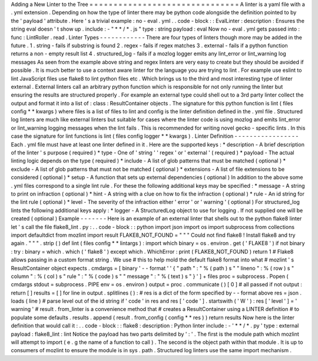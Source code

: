 Adding
a
New
Linter
to
the
Tree
=
=
=
=
=
=
=
=
=
=
=
=
=
=
=
=
=
=
=
=
=
=
=
=
=
=
=
=
=
=
=
A
linter
is
a
yaml
file
with
a
.
yml
extension
.
Depending
on
how
the
type
of
linter
there
may
be
python
code
alongside
the
definition
pointed
to
by
the
'
payload
'
attribute
.
Here
'
s
a
trivial
example
:
no
-
eval
.
yml
.
.
code
-
block
:
:
EvalLinter
:
description
:
Ensures
the
string
eval
doesn
'
t
show
up
.
include
:
-
"
*
*
/
*
.
js
"
type
:
string
payload
:
eval
Now
no
-
eval
.
yml
gets
passed
into
:
func
:
LintRoller
.
read
.
Linter
Types
-
-
-
-
-
-
-
-
-
-
-
-
There
are
four
types
of
linters
though
more
may
be
added
in
the
future
.
1
.
string
-
fails
if
substring
is
found
2
.
regex
-
fails
if
regex
matches
3
.
external
-
fails
if
a
python
function
returns
a
non
-
empty
result
list
4
.
structured_log
-
fails
if
a
mozlog
logger
emits
any
lint_error
or
lint_warning
log
messages
As
seen
from
the
example
above
string
and
regex
linters
are
very
easy
to
create
but
they
should
be
avoided
if
possible
.
It
is
much
better
to
use
a
context
aware
linter
for
the
language
you
are
trying
to
lint
.
For
example
use
eslint
to
lint
JavaScript
files
use
flake8
to
lint
python
files
etc
.
Which
brings
us
to
the
third
and
most
interesting
type
of
linter
external
.
External
linters
call
an
arbitrary
python
function
which
is
responsible
for
not
only
running
the
linter
but
ensuring
the
results
are
structured
properly
.
For
example
an
external
type
could
shell
out
to
a
3rd
party
linter
collect
the
output
and
format
it
into
a
list
of
:
class
:
ResultContainer
objects
.
The
signature
for
this
python
function
is
lint
(
files
config
*
*
kwargs
)
where
files
is
a
list
of
files
to
lint
and
config
is
the
linter
definition
defined
in
the
.
yml
file
.
Structured
log
linters
are
much
like
external
linters
but
suitable
for
cases
where
the
linter
code
is
using
mozlog
and
emits
lint_error
or
lint_warning
logging
messages
when
the
lint
fails
.
This
is
recommended
for
writing
novel
gecko
-
specific
lints
.
In
this
case
the
signature
for
lint
functions
is
lint
(
files
config
logger
*
*
kwargs
)
.
Linter
Definition
-
-
-
-
-
-
-
-
-
-
-
-
-
-
-
-
-
Each
.
yml
file
must
have
at
least
one
linter
defined
in
it
.
Here
are
the
supported
keys
:
*
description
-
A
brief
description
of
the
linter
'
s
purpose
(
required
)
*
type
-
One
of
'
string
'
'
regex
'
or
'
external
'
(
required
)
*
payload
-
The
actual
linting
logic
depends
on
the
type
(
required
)
*
include
-
A
list
of
glob
patterns
that
must
be
matched
(
optional
)
*
exclude
-
A
list
of
glob
patterns
that
must
not
be
matched
(
optional
)
*
extensions
-
A
list
of
file
extensions
to
be
considered
(
optional
)
*
setup
-
A
function
that
sets
up
external
dependencies
(
optional
)
In
addition
to
the
above
some
.
yml
files
correspond
to
a
single
lint
rule
.
For
these
the
following
additional
keys
may
be
specified
:
*
message
-
A
string
to
print
on
infraction
(
optional
)
*
hint
-
A
string
with
a
clue
on
how
to
fix
the
infraction
(
optional
)
*
rule
-
An
id
string
for
the
lint
rule
(
optional
)
*
level
-
The
severity
of
the
infraction
either
'
error
'
or
'
warning
'
(
optional
)
For
structured_log
lints
the
following
additional
keys
apply
:
*
logger
-
A
StructuredLog
object
to
use
for
logging
.
If
not
supplied
one
will
be
created
(
optional
)
Example
-
-
-
-
-
-
-
Here
is
an
example
of
an
external
linter
that
shells
out
to
the
python
flake8
linter
let
'
s
call
the
file
flake8_lint
.
py
:
.
.
code
-
block
:
:
python
import
json
import
os
import
subprocess
from
collections
import
defaultdict
from
mozlint
import
result
FLAKE8_NOT_FOUND
=
"
"
"
Could
not
find
flake8
!
Install
flake8
and
try
again
.
"
"
"
.
strip
(
)
def
lint
(
files
config
*
*
lintargs
)
:
import
which
binary
=
os
.
environ
.
get
(
'
FLAKE8
'
)
if
not
binary
:
try
:
binary
=
which
.
which
(
'
flake8
'
)
except
which
.
WhichError
:
print
(
FLAKE8_NOT_FOUND
)
return
1
#
Flake8
allows
passing
in
a
custom
format
string
.
We
use
#
this
to
help
mold
the
default
flake8
format
into
what
#
mozlint
'
s
ResultContainer
object
expects
.
cmdargs
=
[
binary
'
-
-
format
'
'
{
"
path
"
:
"
%
(
path
)
s
"
"
lineno
"
:
%
(
row
)
s
"
column
"
:
%
(
col
)
s
"
rule
"
:
"
%
(
code
)
s
"
"
message
"
:
"
%
(
text
)
s
"
}
'
]
+
files
proc
=
subprocess
.
Popen
(
cmdargs
stdout
=
subprocess
.
PIPE
env
=
os
.
environ
)
output
=
proc
.
communicate
(
)
[
0
]
#
all
passed
if
not
output
:
return
[
]
results
=
[
]
for
line
in
output
.
splitlines
(
)
:
#
res
is
a
dict
of
the
form
specified
by
-
-
format
above
res
=
json
.
loads
(
line
)
#
parse
level
out
of
the
id
string
if
'
code
'
in
res
and
res
[
'
code
'
]
.
startswith
(
'
W
'
)
:
res
[
'
level
'
]
=
'
warning
'
#
result
.
from_linter
is
a
convenience
method
that
#
creates
a
ResultContainer
using
a
LINTER
definition
#
to
populate
some
defaults
.
results
.
append
(
result
.
from_config
(
config
*
*
res
)
)
return
results
Now
here
is
the
linter
definition
that
would
call
it
:
.
.
code
-
block
:
:
flake8
:
description
:
Python
linter
include
:
-
'
*
*
/
*
.
py
'
type
:
external
payload
:
flake8_lint
:
lint
Notice
the
payload
has
two
parts
delimited
by
'
:
'
.
The
first
is
the
module
path
which
mozlint
will
attempt
to
import
(
e
.
g
the
name
of
a
function
to
call
)
.
The
second
is
the
object
path
within
that
module
.
It
is
up
to
consumers
of
mozlint
to
ensure
the
module
is
in
sys
.
path
.
Structured
log
linters
use
the
same
import
mechanism
.
